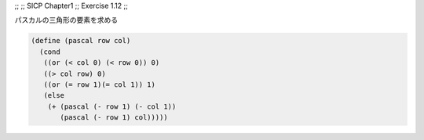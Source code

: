 ;;
;; SICP Chapter1
;; Exercise 1.12
;;

パスカルの三角形の要素を求める

.. code-block:: scheme

   (define (pascal row col)
     (cond
      ((or (< col 0) (< row 0)) 0)
      ((> col row) 0)
      ((or (= row 1)(= col 1)) 1)
      (else
       (+ (pascal (- row 1) (- col 1))
          (pascal (- row 1) col)))))
